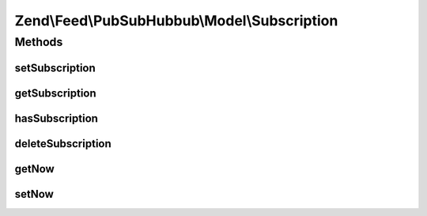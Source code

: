 .. Feed/PubSubHubbub/Model/Subscription.php generated using docpx on 01/30/13 03:32am


Zend\\Feed\\PubSubHubbub\\Model\\Subscription
=============================================

Methods
+++++++

setSubscription
---------------

.. function:: setSubscription()


    Save subscription to RDMBS

    :param array: 

    :rtype: bool 

    :throws: PubSubHubbub\Exception\InvalidArgumentException 



getSubscription
---------------

.. function:: getSubscription()


    Get subscription by ID/key

    :param string: 

    :rtype: array 

    :throws: PubSubHubbub\Exception\InvalidArgumentException 



hasSubscription
---------------

.. function:: hasSubscription()


    Determine if a subscription matching the key exists

    :param string: 

    :rtype: bool 

    :throws: PubSubHubbub\Exception\InvalidArgumentException 



deleteSubscription
------------------

.. function:: deleteSubscription()


    Delete a subscription

    :param string: 

    :rtype: bool 



getNow
------

.. function:: getNow()


    Get a new DateTime or the one injected for testing

    :rtype: DateTime 



setNow
------

.. function:: setNow()


    Set a DateTime instance for assisting with unit testing

    :param DateTime: 

    :rtype: Subscription 



